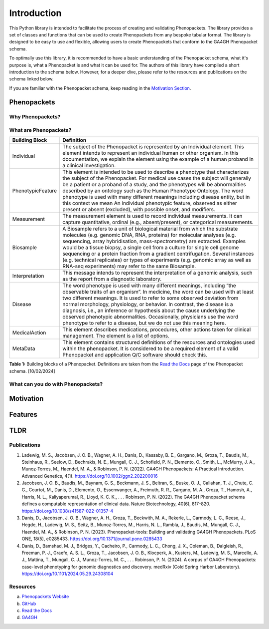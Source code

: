 Introduction
============

This Python library is intended to facilitate the process of creating and validating Phenopackets. The library provides
a set of classes and functions that can be used to create Phenopackets from any bespoke tabular format. The library is
designed to be easy to use and flexible, allowing users to create Phenopackets that conform to the GA4GH Phenopacket
schema.

To optimally use this library, it is recommended to have a basic understanding of the Phenopacket schema, what it's
purpose is, what a Phenopacket is and what it can be used for. The authors of this library have compiled a short
introduction to the schema below. However, for a deeper dive, please refer to the resources and publications on the
schema linked below.

If you are familiar with the Phenopacket schema, keep reading in the `Motivation Section`_.

Phenopackets
------------

Why Phenopackets?
~~~~~~~~~~~~~~~~~

What are Phenopackets?
~~~~~~~~~~~~~~~~~~~~~~

+-------------------+----------------------------------------------------------------------------------------------------------------------------------------------------------------------------------------------------------------------------------------------------------------------------------------------------------------------------------------------------------------------------------------------------------------------------------------------------------------------------------------------------------------------------------------------------+
| Building Block    | Definition                                                                                                                                                                                                                                                                                                                                                                                                                                                                                                                                         |
+===================+====================================================================================================================================================================================================================================================================================================================================================================================================================================================================================================================================================+
| Individual        | The subject of the Phenopacket is represented by an Individual element. This element intends to represent an individual human or other organism. In this documentation, we explain the element using the example of a human proband in a clinical investigation.                                                                                                                                                                                                                                                                                   |
+-------------------+----------------------------------------------------------------------------------------------------------------------------------------------------------------------------------------------------------------------------------------------------------------------------------------------------------------------------------------------------------------------------------------------------------------------------------------------------------------------------------------------------------------------------------------------------+
| PhenotypicFeature | This element is intended to be used to describe a phenotype that characterizes the subject of the Phenopacket. For medical use cases the subject will generally be a patient or a proband of a study, and the phenotypes will be abnormalities described by an ontology such as the Human Phenotype Ontology. The word phenotype is used with many different meanings including disease entity, but in this context we mean An individual phenotypic feature, observed as either present or absent (excluded), with possible onset, and modifiers. |
+-------------------+----------------------------------------------------------------------------------------------------------------------------------------------------------------------------------------------------------------------------------------------------------------------------------------------------------------------------------------------------------------------------------------------------------------------------------------------------------------------------------------------------------------------------------------------------+
| Measurement       | The measurement element is used to record individual measurements. It can capture quantitative, ordinal (e.g., absent/present), or categorical measurements.                                                                                                                                                                                                                                                                                                                                                                                       |
+-------------------+----------------------------------------------------------------------------------------------------------------------------------------------------------------------------------------------------------------------------------------------------------------------------------------------------------------------------------------------------------------------------------------------------------------------------------------------------------------------------------------------------------------------------------------------------+
| Biosample         | A Biosample refers to a unit of biological material from which the substrate molecules (e.g. genomic DNA, RNA, proteins) for molecular analyses (e.g. sequencing, array hybridisation, mass-spectrometry) are extracted. Examples would be a tissue biopsy, a single cell from a culture for single cell genome sequencing or a protein fraction from a gradient centrifugation. Several instances (e.g. technical replicates) or types of experiments (e.g. genomic array as well as RNA-seq experiments) may refer to the same Biosample.        |
+-------------------+----------------------------------------------------------------------------------------------------------------------------------------------------------------------------------------------------------------------------------------------------------------------------------------------------------------------------------------------------------------------------------------------------------------------------------------------------------------------------------------------------------------------------------------------------+
| Interpretation    | This message intends to represent the interpretation of a genomic analysis, such as the report from a diagnostic laboratory.                                                                                                                                                                                                                                                                                                                                                                                                                       |
+-------------------+----------------------------------------------------------------------------------------------------------------------------------------------------------------------------------------------------------------------------------------------------------------------------------------------------------------------------------------------------------------------------------------------------------------------------------------------------------------------------------------------------------------------------------------------------+
| Disease           | The word phenotype is used with many different meanings, including “the observable traits of an organism”. In medicine, the word can be used with at least two different meanings. It is used to refer to some observed deviation from normal morphology, physiology, or behavior. In contrast, the disease is a diagnosis, i.e., an inference or hypothesis about the cause underlying the observed phenotypic abnormalities. Occasionally, physicians use the word phenotype to refer to a disease, but we do not use this meaning here.         |
+-------------------+----------------------------------------------------------------------------------------------------------------------------------------------------------------------------------------------------------------------------------------------------------------------------------------------------------------------------------------------------------------------------------------------------------------------------------------------------------------------------------------------------------------------------------------------------+
| MedicalAction     | This element describes medications, procedures, other actions taken for clinical management. The element is a list of options.                                                                                                                                                                                                                                                                                                                                                                                                                     |
+-------------------+----------------------------------------------------------------------------------------------------------------------------------------------------------------------------------------------------------------------------------------------------------------------------------------------------------------------------------------------------------------------------------------------------------------------------------------------------------------------------------------------------------------------------------------------------+
| MetaData          | This element contains structured definitions of the resources and ontologies used within the phenopacket. It is considered to be a required element of a valid Phenopacket and application Q/C software should check this.                                                                                                                                                                                                                                                                                                                         |
+-------------------+----------------------------------------------------------------------------------------------------------------------------------------------------------------------------------------------------------------------------------------------------------------------------------------------------------------------------------------------------------------------------------------------------------------------------------------------------------------------------------------------------------------------------------------------------+

**Table 1:** Building blocks of a Phenopacket. Definitions are taken from the `Read the Docs`_ page of the Phenopacket
schema. [10/02/2024]


What can you do with Phenopackets?
~~~~~~~~~~~~~~~~~~~~~~~~~~~~~~~~~~

.. _`Motivation Section`:

Motivation
----------

Features
--------

TLDR
----


Publications
~~~~~~~~~~~~

1. Ladewig, M. S., Jacobsen, J. O. B., Wagner, A. H., Danis, D., Kassaby, B. E., Gargano, M., Groza, T., Baudis, M., Steinhaus, R., Seelow, D., Bechrakis, N. E., Mungall, C. J., Schofield, P. N., Elemento, O., Smith, L., McMurry, J. A., Munoz‐Torres, M., Haendel, M. A., & Robinson, P. N. (2022). GA4GH Phenopackets: A Practical Introduction. Advanced Genetics, 4(1). https://doi.org/10.1002/ggn2.202200016
2. Jacobsen, J. O. B., Baudis, M., Baynam, G. S., Beckmann, J. S., Beltran, S., Buske, O. J., Callahan, T. J., Chute, C. G., Courtot, M., Danis, D., Elemento, O., Essenwanger, A., Freimuth, R. R., Gargano, M. A., Groza, T., Hamosh, A., Harris, N. L., Kaliyaperumal, R., Lloyd, K. C. K., . . . Robinson, P. N. (2022). The GA4GH Phenopacket schema defines a computable representation of clinical data. Nature Biotechnology, 40(6), 817–820. https://doi.org/10.1038/s41587-022-01357-4
3. Danis, D., Jacobsen, J. O. B., Wagner, A. H., Groza, T., Beckwith, M. A., Rekerle, L., Carmody, L. C., Reese, J., Hegde, H., Ladewig, M. S., Seitz, B., Munoz-Torres, M., Harris, N. L., Rambla, J., Baudis, M., Mungall, C. J., Haendel, M. A., & Robinson, P. N. (2023). Phenopacket-tools: Building and validating GA4GH Phenopackets. PLoS ONE, 18(5), e0285433. https://doi.org/10.1371/journal.pone.0285433
4. Danis, D., Bamshad, M. J., Bridges, Y., Cacheiro, P., Carmody, L. C., Chong, J. X., Coleman, B., Dalgleish, R., Freeman, P. J., Graefe, A. S. L., Groza, T., Jacobsen, J. O. B., Klocperk, A., Kusters, M., Ladewig, M. S., Marcello, A. J., Mattina, T., Mungall, C. J., Munoz-Torres, M. C., . . . Robinson, P. N. (2024). A corpus of GA4GH Phenopackets: case-level phenotyping for genomic diagnostics and discovery. medRxiv (Cold Spring Harbor Laboratory). https://doi.org/10.1101/2024.05.29.24308104


Resources
~~~~~~~~~~~~

a. `Phenopackets Website`_
b. GitHub_
c. `Read the Docs`_
d. `GA4GH`_

.. _`Phenopackets Website`: http://phenopackets.org/
.. _GitHub: https://github.com/phenopackets
.. _`Read the Docs`: https://phenopacket-schema.readthedocs.io/en/latest/
.. _`GA4GH`: https://www.ga4gh.org/product/phenopackets/

